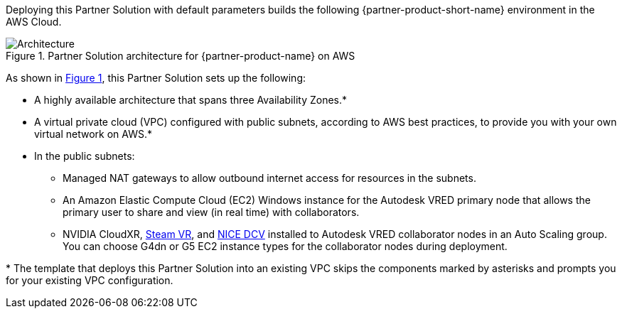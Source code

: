 :xrefstyle: short

Deploying this Partner Solution with default parameters builds the following {partner-product-short-name} environment in the
AWS Cloud.

// Replace this example diagram with your own. Follow our wiki guidelines: https://w.amazon.com/bin/view/AWS_Quick_Starts/Process_for_PSAs/#HPrepareyourarchitecturediagram. Upload your source PowerPoint file to the GitHub {deployment name}/docs/images/ directory in its repository.

[#architecture1]
.Partner Solution architecture for {partner-product-name} on AWS
image::../docs/deployment_guide/images/nvidia-cloudxr-architecture-diagram.png[Architecture]

As shown in <<architecture1>>, this Partner Solution sets up the following:

* A highly available architecture that spans three Availability Zones.*
* A virtual private cloud (VPC) configured with public subnets, according to AWS
best practices, to provide you with your own virtual network on AWS.*
* In the public subnets:
** Managed NAT gateways to allow outbound internet access for resources in the subnets.
** An Amazon Elastic Compute Cloud (EC2) Windows instance for the Autodesk VRED primary node that allows the primary user to share and view (in real time) with collaborators.
** NVIDIA CloudXR, https://store.steampowered.com/about/[Steam VR^], and https://download.nice-dcv.com/[NICE DCV^] installed to Autodesk VRED collaborator nodes in an Auto Scaling group. You can choose G4dn or G5 EC2 instance types for the collaborator nodes during deployment.
// Add bullet points for any additional components that are included in the deployment. Ensure that the additional components are shown in the architecture diagram. End each bullet with a period.

[.small]#* The template that deploys this Partner Solution into an existing VPC skips the components marked by asterisks and prompts you for your existing VPC configuration.#
